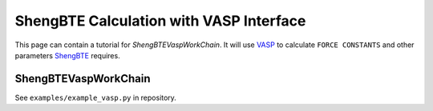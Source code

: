 .. _vasp_shengbte:

========================================
ShengBTE Calculation with VASP Interface
========================================

This page can contain a tutorial for `ShengBTEVaspWorkChain`. It will use `VASP`_ to calculate ``FORCE CONSTANTS`` and other parameters `ShengBTE`_ requires.

ShengBTEVaspWorkChain
+++++++++++++++++++

See ``examples/example_vasp.py`` in repository.

.. aiida-workchain:: ShengBTEVaspWorkChain
    :module: aiida_shengbte.workflows.vasp

.. _AiiDA: https://www.aiida.net
.. _ShengBTE: http://www.shengbte.org/
.. _ShengBTE wiki: http://www.shengbte.org/documentation
.. _VASP: https://www.vasp.at